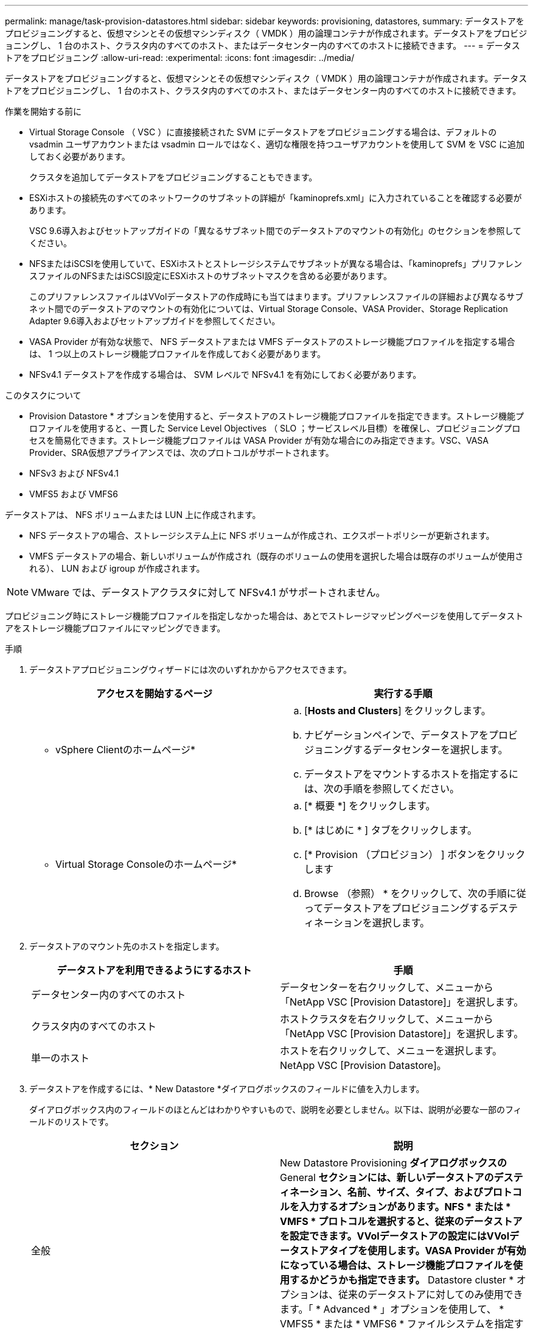 ---
permalink: manage/task-provision-datastores.html 
sidebar: sidebar 
keywords: provisioning, datastores, 
summary: データストアをプロビジョニングすると、仮想マシンとその仮想マシンディスク（ VMDK ）用の論理コンテナが作成されます。データストアをプロビジョニングし、 1 台のホスト、クラスタ内のすべてのホスト、またはデータセンター内のすべてのホストに接続できます。 
---
= データストアをプロビジョニング
:allow-uri-read: 
:experimental: 
:icons: font
:imagesdir: ../media/


[role="lead"]
データストアをプロビジョニングすると、仮想マシンとその仮想マシンディスク（ VMDK ）用の論理コンテナが作成されます。データストアをプロビジョニングし、 1 台のホスト、クラスタ内のすべてのホスト、またはデータセンター内のすべてのホストに接続できます。

.作業を開始する前に
* Virtual Storage Console （ VSC ）に直接接続された SVM にデータストアをプロビジョニングする場合は、デフォルトの vsadmin ユーザアカウントまたは vsadmin ロールではなく、適切な権限を持つユーザアカウントを使用して SVM を VSC に追加しておく必要があります。
+
クラスタを追加してデータストアをプロビジョニングすることもできます。

* ESXiホストの接続先のすべてのネットワークのサブネットの詳細が「kaminoprefs.xml」に入力されていることを確認する必要があります。
+
VSC 9.6導入およびセットアップガイドの「異なるサブネット間でのデータストアのマウントの有効化」のセクションを参照してください。

* NFSまたはiSCSIを使用していて、ESXiホストとストレージシステムでサブネットが異なる場合は、「kaminoprefs」プリファレンスファイルのNFSまたはiSCSI設定にESXiホストのサブネットマスクを含める必要があります。
+
このプリファレンスファイルはVVolデータストアの作成時にも当てはまります。プリファレンスファイルの詳細および異なるサブネット間でのデータストアのマウントの有効化については、Virtual Storage Console、VASA Provider、Storage Replication Adapter 9.6導入およびセットアップガイドを参照してください。

* VASA Provider が有効な状態で、 NFS データストアまたは VMFS データストアのストレージ機能プロファイルを指定する場合は、 1 つ以上のストレージ機能プロファイルを作成しておく必要があります。
* NFSv4.1 データストアを作成する場合は、 SVM レベルで NFSv4.1 を有効にしておく必要があります。


.このタスクについて
* Provision Datastore * オプションを使用すると、データストアのストレージ機能プロファイルを指定できます。ストレージ機能プロファイルを使用すると、一貫した Service Level Objectives （ SLO ；サービスレベル目標）を確保し、プロビジョニングプロセスを簡易化できます。ストレージ機能プロファイルは VASA Provider が有効な場合にのみ指定できます。VSC、VASA Provider、SRA仮想アプライアンスでは、次のプロトコルがサポートされます。

* NFSv3 および NFSv4.1
* VMFS5 および VMFS6


データストアは、 NFS ボリュームまたは LUN 上に作成されます。

* NFS データストアの場合、ストレージシステム上に NFS ボリュームが作成され、エクスポートポリシーが更新されます。
* VMFS データストアの場合、新しいボリュームが作成され（既存のボリュームの使用を選択した場合は既存のボリュームが使用される）、 LUN および igroup が作成されます。


[NOTE]
====
VMware では、データストアクラスタに対して NFSv4.1 がサポートされません。

====
プロビジョニング時にストレージ機能プロファイルを指定しなかった場合は、あとでストレージマッピングページを使用してデータストアをストレージ機能プロファイルにマッピングできます。

.手順
. データストアプロビジョニングウィザードには次のいずれかからアクセスできます。
+
[cols="1a,1a"]
|===
| アクセスを開始するページ | 実行する手順 


 a| 
* vSphere Clientのホームページ*
 a| 
.. [*Hosts and Clusters*] をクリックします。
.. ナビゲーションペインで、データストアをプロビジョニングするデータセンターを選択します。
.. データストアをマウントするホストを指定するには、次の手順を参照してください。




 a| 
* Virtual Storage Consoleのホームページ*
 a| 
.. [* 概要 *] をクリックします。
.. [* はじめに * ] タブをクリックします。
.. [* Provision （プロビジョン） ] ボタンをクリックします
.. Browse （参照） * をクリックして、次の手順に従ってデータストアをプロビジョニングするデスティネーションを選択します。


|===
. データストアのマウント先のホストを指定します。
+
[cols="1a,1a"]
|===
| データストアを利用できるようにするホスト | 手順 


 a| 
データセンター内のすべてのホスト
 a| 
データセンターを右クリックして、メニューから「NetApp VSC [Provision Datastore]」を選択します。



 a| 
クラスタ内のすべてのホスト
 a| 
ホストクラスタを右クリックして、メニューから「NetApp VSC [Provision Datastore]」を選択します。



 a| 
単一のホスト
 a| 
ホストを右クリックして、メニューを選択します。NetApp VSC [Provision Datastore]。

|===
. データストアを作成するには、* New Datastore *ダイアログボックスのフィールドに値を入力します。
+
ダイアログボックス内のフィールドのほとんどはわかりやすいもので、説明を必要としません。以下は、説明が必要な一部のフィールドのリストです。

+
[cols="1a,1a"]
|===
| セクション | 説明 


 a| 
全般
 a| 
New Datastore Provisioning *ダイアログボックスの* General *セクションには、新しいデータストアのデスティネーション、名前、サイズ、タイプ、およびプロトコルを入力するオプションがあります。NFS * または * VMFS * プロトコルを選択すると、従来のデータストアを設定できます。VVolデータストアの設定にはVVolデータストアタイプを使用します。VASA Provider が有効になっている場合は、ストレージ機能プロファイルを使用するかどうかも指定できます。* Datastore cluster * オプションは、従来のデータストアに対してのみ使用できます。「 * Advanced * 」オプションを使用して、 * VMFS5 * または * VMFS6 * ファイルシステムを指定する必要があります。



 a| 
ストレージシステム
 a| 
「一般」セクションでオプションを選択した場合は、リストされているストレージ機能プロファイルのいずれかを選択できます。ストレージシステムと Storage Virtual Machine に対する推奨設定があらかじめ選択されています。ただし、必要に応じて値を変更できます。



 a| 
ストレージ属性
 a| 
アグリゲート * オプションとボリューム * オプションには、デフォルトで推奨値が設定されます。これらの値は要件に応じてカスタマイズが可能です。「 * 詳細設定 * 」メニューの「 * スペースリザーブ * 」オプションにも最適な結果が得られます。



 a| 
まとめ
 a| 
新しいデータストアについて指定したパラメータの概要を確認できます。

|===
. 「*概要*」セクションで、「*完了*」をクリックします。

